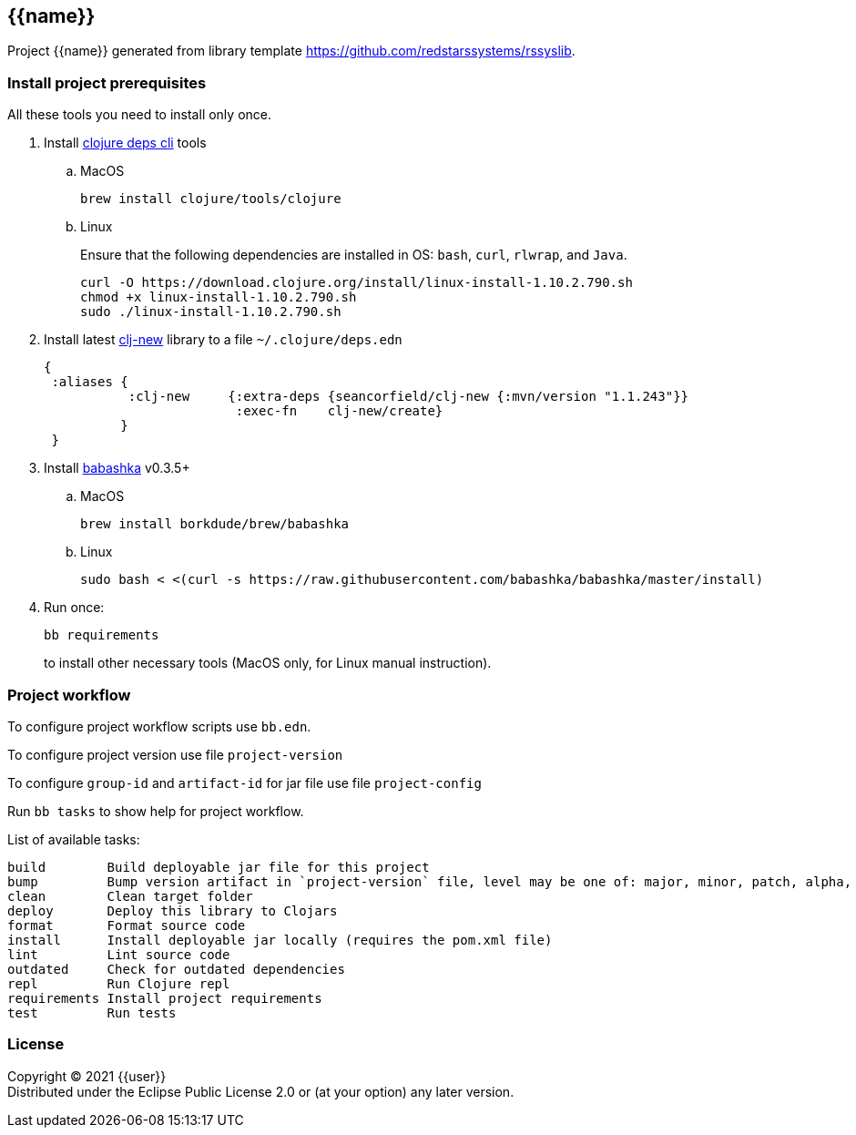 == {{name}}
:git:               https://git-scm.com[git]
:clojure-deps-cli:  https://clojure.org/guides/getting_started[clojure deps cli]
:clj-new:           https://github.com/seancorfield/clj-new[clj-new]
:babashka:          https://github.com/babashka/babashka[babashka]
:toc:

Project {{name}} generated from library template https://github.com/redstarssystems/rssyslib.


=== Install project prerequisites

All these tools you need to install only once.

. Install {clojure-deps-cli} tools
.. MacOS
+
[source,bash]
----
brew install clojure/tools/clojure
----
.. Linux
+
Ensure that the following dependencies are installed in OS: `bash`, `curl`, `rlwrap`, and `Java`.
+
[source, bash]
----
curl -O https://download.clojure.org/install/linux-install-1.10.2.790.sh
chmod +x linux-install-1.10.2.790.sh
sudo ./linux-install-1.10.2.790.sh
----

. Install latest {clj-new} library to a file `~/.clojure/deps.edn`
+
[source, clojure]
----
{
 :aliases {
           :clj-new     {:extra-deps {seancorfield/clj-new {:mvn/version "1.1.243"}}
                         :exec-fn    clj-new/create}
          }
 }
----

. Install {babashka} v0.3.5+
.. MacOS
+
[source, bash]
----
brew install borkdude/brew/babashka
----
+
.. Linux
+
[source, bash]
----
sudo bash < <(curl -s https://raw.githubusercontent.com/babashka/babashka/master/install)
----

. Run once:
+
[source,bash]
----
bb requirements
----
to install other necessary tools (MacOS only, for Linux manual instruction).

=== Project workflow

To configure project workflow scripts use `bb.edn`.

To configure project version use file `project-version`

To configure `group-id` and `artifact-id` for jar file use file `project-config`

Run `bb tasks` to show help for project workflow.

List of available tasks:
[source, bash]
----
build        Build deployable jar file for this project
bump         Bump version artifact in `project-version` file, level may be one of: major, minor, patch, alpha, beta, rc, release.
clean        Clean target folder
deploy       Deploy this library to Clojars
format       Format source code
install      Install deployable jar locally (requires the pom.xml file)
lint         Lint source code
outdated     Check for outdated dependencies
repl         Run Clojure repl
requirements Install project requirements
test         Run tests
----

=== License

Copyright © 2021 {{user}} +
Distributed under the Eclipse Public License 2.0 or (at your option) any later version.


